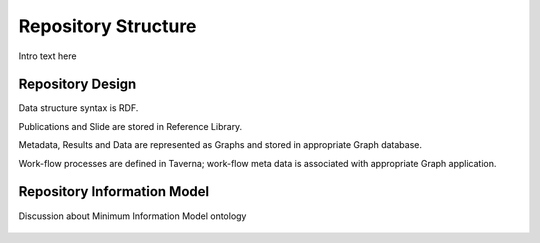
.. _detail-repository-1-structure:

====================
Repository Structure
====================

Intro text here


-----------------
Repository Design
-----------------

Data structure syntax is RDF.

Publications and Slide are stored in Reference Library.

Metadata, Results and Data are represented as Graphs and stored in appropriate Graph database.

Work-flow processes are defined in Taverna; work-flow meta data is associated with appropriate Graph application.

.. figure:: /_static/detail-repository-1-structure-1-research-objects_.png

----------------------------
Repository Information Model
----------------------------

Discussion about Minimum Information Model ontology

.. figure:: /_static/detail-repository-1-structure-2-mim_.png


